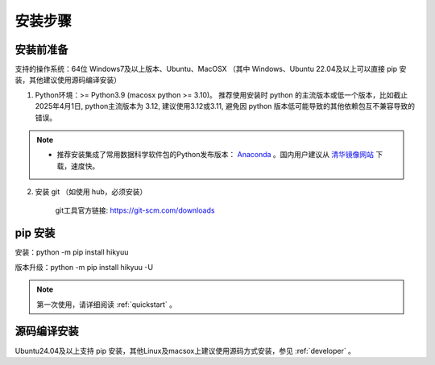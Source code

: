 安装步骤
=========

安装前准备
----------

支持的操作系统：64位 Windows7及以上版本、Ubuntu、MacOSX （其中 Windows、Ubuntu 22.04及以上可以直接 pip 安装，其他建议使用源码编译安装）

1. Python环境：>= Python3.9 (macosx python >= 3.10)。 推荐使用安装时 python 的主流版本或低一个版本，比如截止 2025年4月1日, python主流版本为 3.12, 建议使用3.12或3.11, 避免因 python 版本低可能导致的其他依赖包互不兼容导致的错误。

.. note:: 

    - 推荐安装集成了常用数据科学软件包的Python发布版本： `Anaconda <https://www.anaconda.com/>`_ 。国内用户建议从 `清华镜像网站 <https://mirrors.tuna.tsinghua.edu.cn/help/anaconda/>`_ 下载，速度快。


2. 安装 git （如使用 hub，必须安装）

    git工具官方链接: `https://git-scm.com/downloads <https://git-scm.com/downloads>`_


pip 安装
----------

安装：python -m pip install hikyuu

版本升级：python -m pip install hikyuu -U

.. figure:: _static/20000-install.png

.. note::

    第一次使用，请详细阅读 :ref:`quickstart` 。
   

源码编译安装
----------------

Ubuntu24.04及以上支持 pip 安装，其他Linux及macsox上建议使用源码方式安装，参见 :ref:`developer` 。
